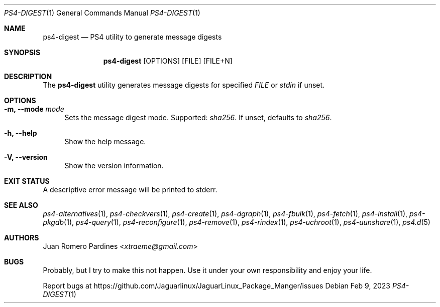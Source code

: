 .Dd Feb 9, 2023
.Dt PS4-DIGEST 1
.Os
.Sh NAME
.Nm ps4-digest
.Nd PS4 utility to generate message digests
.Sh SYNOPSIS
.Nm
.Op OPTIONS
.Op FILE
.Op FILE+N
.Sh DESCRIPTION
The
.Nm
utility generates message digests for specified
.Ar FILE
or
.Ar stdin
if unset.
.Sh OPTIONS
.Bl -tag -width -x
.It Fl m, Fl -mode Ar mode
Sets the message digest mode. Supported:
.Ar sha256 .
If unset, defaults to
.Ar sha256 .
.It Fl h, Fl -help
Show the help message.
.It Fl V, Fl -version
Show the version information.
.El
.Sh EXIT STATUS
.Ex
A descriptive error message will be printed to stderr.
.Sh SEE ALSO
.Xr ps4-alternatives 1 ,
.Xr ps4-checkvers 1 ,
.Xr ps4-create 1 ,
.Xr ps4-dgraph 1 ,
.Xr ps4-fbulk 1 ,
.Xr ps4-fetch 1 ,
.Xr ps4-install 1 ,
.Xr ps4-pkgdb 1 ,
.Xr ps4-query 1 ,
.Xr ps4-reconfigure 1 ,
.Xr ps4-remove 1 ,
.Xr ps4-rindex 1 ,
.Xr ps4-uchroot 1 ,
.Xr ps4-uunshare 1 ,
.Xr ps4.d 5
.Sh AUTHORS
.An Juan Romero Pardines Aq Mt xtraeme@gmail.com
.Sh BUGS
Probably, but I try to make this not happen. Use it under your own
responsibility and enjoy your life.
.Pp
Report bugs at
.Lk https://github.com/Jaguarlinux/JaguarLinux_Package_Manger/issues
